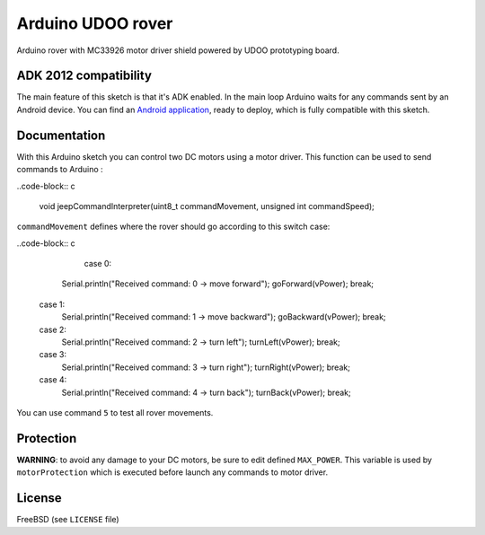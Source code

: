 ==================
Arduino UDOO rover
==================

Arduino rover with MC33926 motor driver shield powered by UDOO prototyping board.

ADK 2012 compatibility
----------------------

The main feature of this sketch is that it's ADK enabled. In the main loop Arduino waits for any commands sent by an Android device. You can find an `Android application`_, ready to deploy, which is fully compatible with this sketch.


.. _Android application: https://github.com/palazzem/android-udoo-rover

Documentation
-------------

With this Arduino sketch you can control two DC motors using a motor driver.
This function can be used to send commands to Arduino :

..code-block:: c

	void jeepCommandInterpreter(uint8_t commandMovement, unsigned int commandSpeed);

``commandMovement`` defines where the rover should go according to this switch case:

..code-block:: c

	case 0:
      Serial.println("Received command: 0 -> move forward");
      goForward(vPower);
      break;
    case 1:
      Serial.println("Received command: 1 -> move backward");
      goBackward(vPower);
      break;
    case 2:
      Serial.println("Received command: 2 -> turn left");
      turnLeft(vPower);
      break;
    case 3:
      Serial.println("Received command: 3 -> turn right");
      turnRight(vPower);
      break;
    case 4:
      Serial.println("Received command: 4 -> turn back");
      turnBack(vPower);
      break;

You can use command ``5`` to test all rover movements.

Protection
----------

**WARNING**: to avoid any damage to your DC motors, be sure to edit defined ``MAX_POWER``. This variable is used by ``motorProtection`` which is executed before launch any commands to motor driver.

License
-------

FreeBSD (see ``LICENSE`` file)
